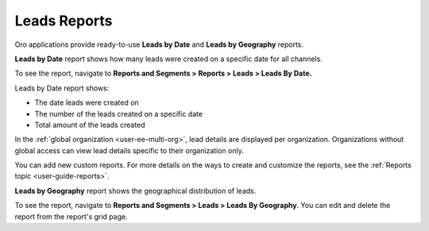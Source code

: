 .. _doc-leads-reports:

Leads Reports
=============

Oro applications provide ready-to-use **Leads by Date** and **Leads by Geography** reports.

**Leads by Date** report shows how many leads were created on a specific date for all channels.

To see the report, navigate to **Reports and Segments > Reports > Leads > Leads By Date.**

Leads by Date report shows:

-  The date leads were created on
-  The number of the leads created on a specific date
-  Total amount of the leads created

In the :ref:`global organization <user-ee-multi-org>`, lead details are displayed per organization. Organizations without global access can view lead details specific to their organization only.

.. image:: /user/img/sales/leads/leads_by_date.png
   :alt: Leads by date report


You can add new custom reports. For more details on the ways to create and customize the reports, see the :ref:`Reports topic <user-guide-reports>`.

**Leads by Geography** report shows the geographical distribution of leads.

To see the report, navigate to **Reports and Segments > Leads > Leads By Geography**. You can edit and delete the report from the report's grid page.
